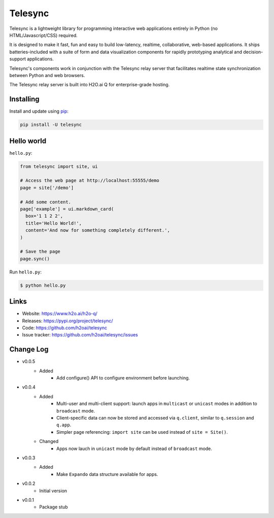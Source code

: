 Telesync
========

Telesync is a lightweight library for programming interactive web applications
entirely in Python (no HTML/Javascript/CSS) required.

It is designed to make it fast, fun and easy to build low-latency, realtime,
collaborative, web-based applications. It ships batteries-included with
a suite of form and data visualization components for rapidly prototyping
analytical and decision-support applications.

Telesync's components work in conjunction with the Telesync relay server
that facilitates realtime state synchronization between Python and web browsers.

The Telesync relay server is built into H2O.ai Q for enterprise-grade hosting.


Installing
----------

Install and update using `pip`_:

.. code-block:: text

    pip install -U telesync


Hello world
----------------

``hello.py``:

.. code-block:: python

    from telesync import site, ui

    # Access the web page at http://localhost:55555/demo
    page = site['/demo']

    # Add some content.
    page['example'] = ui.markdown_card(
      box='1 1 2 2',
      title='Hello World!',
      content='And now for something completely different.',
    )

    # Save the page
    page.sync()

Run ``hello.py``:

.. code-block:: text

    $ python hello.py


Links
-----

* Website: https://www.h2o.ai/h2o-q/
* Releases: https://pypi.org/project/telesync/
* Code: https://github.com/h2oai/telesync
* Issue tracker: https://github.com/h2oai/telesync/issues


.. _pip: https://pip.pypa.io/en/stable/quickstart/

Change Log
---------------
* v0.0.5
    * Added
        * Add configure() API to configure environment before launching.
* v0.0.4
    * Added
        * Multi-user and multi-client support: launch apps in ``multicast`` or ``unicast`` modes in addition to ``broadcast`` mode.
        * Client-specific data can now be stored and accessed via ``q.client``, similar to ``q.session`` and ``q.app``.
        * Simpler page referencing: ``import site`` can be used instead of ``site = Site()``.
    * Changed
        * Apps now lauch in ``unicast`` mode by default instead of ``broadcast`` mode.
* v0.0.3
    * Added
        * Make ``Expando`` data structure available for apps.
* v0.0.2
    * Initial version
* v0.0.1
    * Package stub